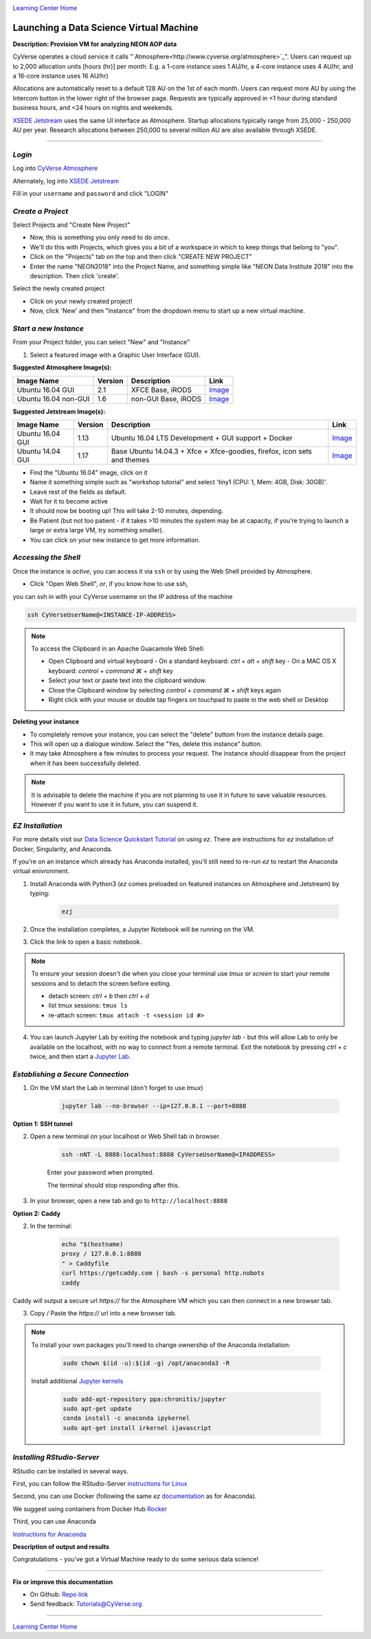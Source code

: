 |CyVerse logo|_

|Home_Icon|_
`Learning Center Home <http://learning.cyverse.org/>`_


Launching a Data Science Virtual Machine
----------------------------------------

**Description: Provision VM for analyzing NEON AOP data**

..
	#### Comment: short text description goes here ####

CyVerse operates a cloud service it calls "`Atmosphere<http://www.cyverse.org/atmosphere>`_". Users can request up to 2,000 allocation units [hours (hr)] per month. E.g. a 1-core instance uses 1 AU/hr, a 4-core instance uses 4 AU/hr, and a 16-core instance uses 16 AU/hr)

Allocations are automatically reset to a default 128 AU on the 1st of each month. Users can request more AU by using the Intercom button in the lower right of the browser page. Requests are typically approved in <1 hour during standard business hours, and <24 hours on nights and weekends. 

`XSEDE Jetstream <https://portal.xsede.org/jetstream>`_ uses the same UI interface as Atmosphere. Startup allocations typically range from 25,000 - 250,000 AU per year. Research allocations between 250,000 to several million AU are also available through XSEDE. 

----

*Login*
~~~~~~~

Log into `CyVerse Atmosphere <http://atmo.cyverse.org/>`_

Alternately, log into `XSEDE Jetstream <https://use.jetstream-cloud.org/application>`_

Fill in your ``username`` and ``password`` and click "LOGIN"
           
*Create a Project*
~~~~~~~~~~~~~~~~~~

Select Projects and "Create New Project"

- Now, this is something you only need to do once.

- We'll do this with Projects, which gives you a bit of a workspace in which to keep things that belong to "you".

- Click on the "Projects" tab on the top and then click "CREATE NEW PROJECT"

- Enter the name "NEON2018" into the Project Name, and something simple like "NEON Data Institute 2018" into the description. Then click 'create'.

Select the newly created project

- Click on your newly created project!
           
- Now, click 'New' and then "Instance" from the dropdown menu to start up a new virtual machine.

*Start a new Instance*
~~~~~~~~~~~~~~~~~~~~~~

From your Project folder, you can select "New" and "Instance"

1. Select a featured image with a Graphic User Interface (GUI). 

**Suggested Atmosphere Image(s):**

.. list-table::
    :header-rows: 1

    * - Image Name
      - Version
      - Description
      - Link
    * - Ubuntu 16.04 GUI
      - 2.1
      - XFCE Base, iRODS 
      -	`Image <https://atmo.cyverse.org/application/images/1453>`_
    * - Ubuntu 16.04 non-GUI
      - 1.6
      - non-GUI Base, iRODS
      -	`Image <https://atmo.cyverse.org/application/images/1420>`_

**Suggested Jetstream Image(s):**

.. list-table::
    :header-rows: 1

    * - Image Name
      - Version
      - Description
      - Link
    * - Ubuntu 16.04 GUI
      - 1.13
      - Ubuntu 16.04 LTS Development + GUI support + Docker
      -	`Image <https://use.jetstream-cloud.org/application/images/107>`_
    * - Ubuntu 14.04 GUI
      - 1.17
      - Base Ubuntu 14.04.3 + Xfce + Xfce-goodies, firefox, icon sets and themes
      -	`Image <https://use.jetstream-cloud.org/application/images/54>`_

- Find the "Ubuntu 16.04" image, click on it

- Name it something simple such as "workshop tutorial" and select 'tiny1 (CPU: 1, Mem: 4GB, Disk: 30GB)'.

- Leave rest of the fields as default.

- Wait for it to become active

- It should now be booting up! This will take 2-10 minutes, depending.

- Be Patient (but not too patient - if it takes >10 minutes the system may be at capacity, if you're trying to launch a large or extra large VM, try something smaller).

- You can click on your new instance to get more information.

*Accessing the Shell*
~~~~~~~~~~~~~~~~~~~~~

Once the instance is `active`, you can access it via ``ssh`` or by using the Web Shell provided by Atmosphere. 

- Click "Open Web Shell", *or*, if you know how to use ssh,
you can ssh in with your CyVerse username on the IP address of the machine 

.. code-block:: bash

	ssh CyVerseUserName@<INSTANCE-IP-ADDRESS>

.. Note:: 

	To access the Clipboard in an Apache Guacamole Web Shell:

	- Open Clipboard and virtual keyboard
	  - On a standard keyboard: `ctrl` + `alt` + `shift` key
	  - On a MAC OS X keyboard: `control` + `command ⌘` + `shift` key

	- Select your text or paste text into the clipboard window.

	- Close the Clipboard window by selecting `control` + `command ⌘` + `shift` keys again

	- Right click with your mouse or double tap fingers on touchpad to paste in the web shell or Desktop

**Deleting your instance**

- To completely remove your instance, you can select the "delete" buttom from the instance details page. 

- This will open up a dialogue window. Select the "Yes, delete this instance" button.

- It may take Atmosphere a few minutes to process your request. The instance should disappear from the project when it has been successfully deleted. 

.. Note::

  It is advisable to delete the machine if you are not planning to use it in future to save valuable resources. However if you want to use it in future, you can suspend it.

*EZ Installation*
~~~~~~~~~~~~~~~~~

For more details visit our `Data Science Quickstart Tutorial <https://cyverse-ez-quickstart.readthedocs-hosted.com/en/latest/>`_ on using `ez`. There are instructions for `ez` installation of Docker, Singularity, and Anaconda.

If you're on an instance which already has Anaconda installed, you'll still need to re-run `ez` to restart the Anaconda virtual enivronment. 

1. Install Anaconda with Python3 (`ez` comes preloaded on featured instances on Atmosphere and Jetstream) by typing:

	.. code-block :: bash
	
		ezj

2. Once the installation completes, a Jupyter Notebook will be running on the VM. 

3. Click the link to open a basic notebook. 

.. Note::

	To ensure your session doesn't die when you close your terminal use `tmux` or `screen` to start your remote sessions and to detach the screen before exiting.

	- detach screen: `ctrl + b` then `ctrl + d`

	- list tmux sessions: ``tmux ls``

	- re-attach screen: ``tmux attach -t <session id #>``

4. You can launch Jupyter Lab by exiting the notebook and typing `jupyter lab` - but this will allow Lab to only be available on the localhost, with no way to connect from a remote terminal. Exit the notebook by pressing `ctrl + c` twice, and then start a `Jupyter Lab <https://github.com/jupyterlab/jupyterlab>`_.

*Establishing a Secure Connection*
~~~~~~~~~~~~~~~~~~~~~~~~~~~~~~~~~~

1. On the VM start the Lab in terminal (don't forget to use `tmux`)

	.. code-block :: bash	
	
		jupyter lab --no-browser --ip=127.0.0.1 --port=8888

**Option 1: SSH tunnel**

2. Open a new terminal on your localhost or Web Shell tab in browser. 

	.. code-block :: bash
	
		ssh -nNT -L 8888:localhost:8888 CyVerseUserName@<IPADDRESS>

	Enter your password when prompted. 
	
	The terminal should stop responding after this.

3. In your browser, open a new tab and go to ``http://localhost:8888``

**Option 2: Caddy**

2. In the terminal:

	.. code-block :: bash
	
		echo "$(hostname)
		proxy / 127.0.0.1:8888
		" > Caddyfile
		curl https://getcaddy.com | bash -s personal http.nobots
		caddy

Caddy will output a secure url `https://` for the Atmosphere VM which you can then connect in a new browser tab.

3. Copy / Paste the `https://` url into a new browser tab.

..
	#### Comment: Suggested style guide:
	1. Steps begin with a verb or preposition: Click on... OR Under the "Results Menu"
	2. Locations of files listed parenthetically, separated by carets, ultimate object in bold
	(Username > analyses > *output*)
	3. Buttons and/or keywords in bold: Click on **Apps** OR select **Arabidopsis**
	4. Primary menu titles in double quotes: Under "Input" choose...
	5. Secondary menu titles or headers in single quotes: For the 'Select Input' option choose...
	####

.. Note::

	To install your own packages you'll need to change ownership of the Anaconda installation:
	
		.. code-block :: bash
		
			sudo chown $(id -u):$(id -g) /opt/anaconda3 -R
		
	Install additional `Jupyter kernels <https://github.com/jupyter/jupyter/wiki/Jupyter-kernels>`_
	
		.. code-block :: bash
		
			sudo add-apt-repository ppa:chronitis/jupyter
			sudo apt-get update
			conda install -c anaconda ipykernel
			sudo apt-get install irkernel ijavascript

*Installing RStudio-Server*
~~~~~~~~~~~~~~~~~~~~~~~~~~~

RStudio can be installed in several ways. 

First, you can follow the RStudio-Server `instructions for Linux <https://www.rstudio.com/products/rstudio/download-server/>`_

Second, you can use Docker (following the same `ez` `documentation <https://cyverse-ez-quickstart.readthedocs-hosted.com/en/latest/index.html>`_ as for Anaconda).

We suggest using containers from Docker Hub `Rocker <https://hub.docker.com/r/rocker/geospatial/>`_

Third, you can use Anaconda

`Instructions for Anaconda <https://cyverse-ez-quickstart.readthedocs-hosted.com/en/latest/rstudio.html>`_ 

**Description of output and results**

Congratulations - you've got a Virtual Machine ready to do some serious data science!

----

**Fix or improve this documentation**

- On Github: `Repo link <https://github.com/CyVerse-learning-materials/neon_data_science>`_
- Send feedback: `Tutorials@CyVerse.org <Tutorials@CyVerse.org>`_

----

|Home_Icon|_
`Learning Center Home <http://learning.cyverse.org/>`_

.. |CyVerse logo| image:: ./img/cyverse_rgb.png
    :width: 500
    :height: 100
.. _CyVerse logo: http://learning.cyverse.org/
.. |Home_Icon| image:: ./img/homeicon.png
    :width: 25
    :height: 25
.. _Home_Icon: http://learning.cyverse.org/

.. |atmo-1| image:: ../img/atmo-1.png
  :width: 750
  :height: 700
